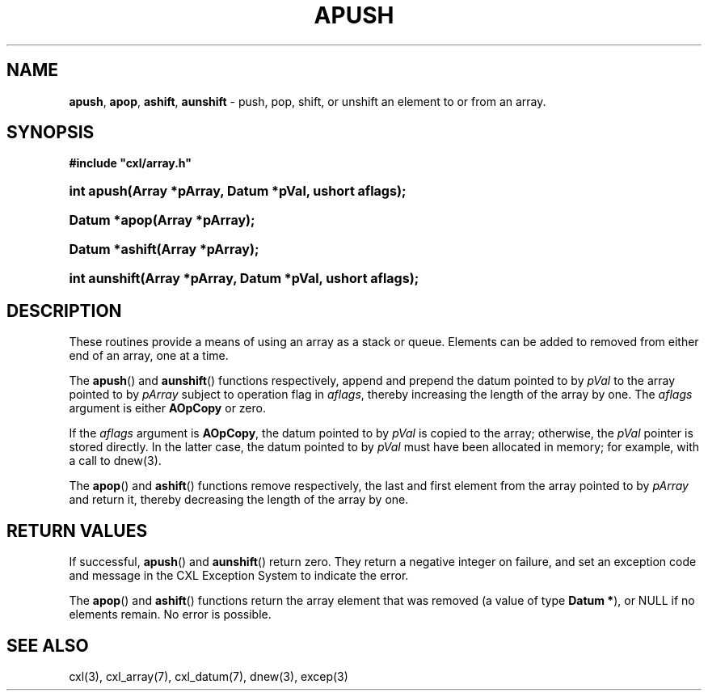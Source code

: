 .\" (c) Copyright 2022 Richard W. Marinelli
.\"
.\" This work is licensed under the GNU General Public License (GPLv3).  To view a copy of this license, see the
.\" "License.txt" file included with this distribution or visit http://www.gnu.org/licenses/gpl-3.0.en.html.
.\"
.ad l
.TH APUSH 3 2022-06-04 "Ver. 1.1.0" "CXL Library Documentation"
.nh \" Turn off hyphenation.
.SH NAME
\fBapush\fR, \fBapop\fR, \fBashift\fR, \fBaunshift\fR - push, pop, shift, or unshift an element to or from an array.
.SH SYNOPSIS
\fB#include "cxl/array.h"\fR
.HP 2
\fBint apush(Array *pArray, Datum *pVal, ushort aflags);\fR
.HP 2
\fBDatum *apop(Array *pArray);\fR
.HP 2
\fBDatum *ashift(Array *pArray);\fR
.HP 2
\fBint aunshift(Array *pArray, Datum *pVal, ushort aflags);\fR
.SH DESCRIPTION
These routines provide a means of using an array as a stack or queue.  Elements can be added to removed from
either end of an array, one at a time.
.PP
The \fBapush\fR() and \fBaunshift\fR() functions respectively, append and prepend the datum pointed to by
\fIpVal\fR to the array pointed to by \fIpArray\fR subject to operation flag in \fIaflags\fR, thereby
increasing the length of the array by one.  The \fIaflags\fR argument is either \fBAOpCopy\fR or zero.
.PP
If the \fIaflags\fR argument is \fBAOpCopy\fR, the datum pointed to by \fIpVal\fR is copied to the array;
otherwise, the \fIpVal\fR pointer is stored directly.  In the latter case, the datum pointed to by \fIpVal\fR
must have been allocated in memory; for example, with a call to dnew(3).
.PP
The \fBapop\fR() and \fBashift\fR() functions remove respectively, the last and first element from the array
pointed to by \fIpArray\fR and return it, thereby decreasing the length of the array by one.
.SH RETURN VALUES
If successful, \fBapush\fR() and \fBaunshift\fR() return zero.  They return a negative integer on failure, and
set an exception code and message in the CXL Exception System to indicate the error.
.PP
The \fBapop\fR() and \fBashift\fR() functions return the array element that was removed (a value of type
\fBDatum *\fR), or NULL if no elements remain.  No error is possible.
.SH SEE ALSO
cxl(3), cxl_array(7), cxl_datum(7), dnew(3), excep(3)
